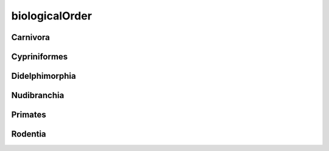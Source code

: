 ###############
biologicalOrder
###############

Carnivora
---------

Cypriniformes
-------------

Didelphimorphia
---------------

Nudibranchia
------------

Primates
--------

Rodentia
--------

